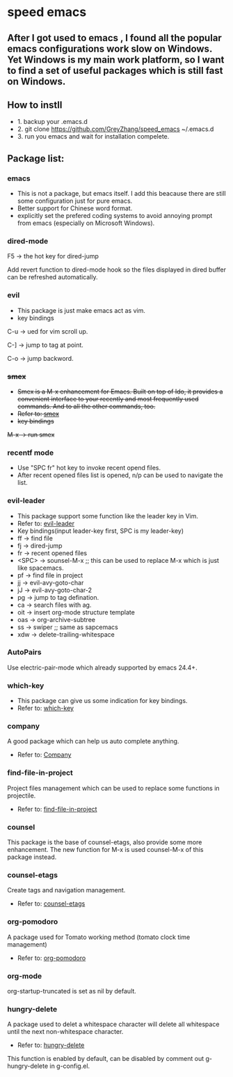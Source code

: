 * speed emacs
** After I got used to emacs , I found all the popular emacs configurations work slow on Windows. Yet Windows is my main work platform, so I want to find a set of useful packages which is still fast on Windows.
** How to instll
- 1. backup your .emacs.d
- 2. git clone https://github.com/GreyZhang/speed_emacs ~/.emacs.d
- 3. run you emacs and wait for installation  compelete.
** Package list:
*** emacs
- This is not a package, but emacs itself.
 I add this beacause there are still some configuration just for pure emacs.
- Better support for Chinese word format.
- explicitly set the prefered coding systems to avoid annoying prompt from emacs (especially on Microsoft Windows).

*** dired-mode
F5 -> the hot key for dired-jump

Add revert function to dired-mode hook so the files displayed in dired buffer can be refreshed automatically.

*** evil
- This package is just make emacs act as vim.
- key bindings
C-u -> ued for vim scroll up.

C-] -> jump to tag at point.

C-o -> jump backword.

*** +smex+
- +Smex is a M-x enhancement for Emacs. Built on top of Ido, it provides a convenient interface to your recently and most frequently used commands. And to all the other commands, too.+
- +Refer to: [[https://github.com/nonsequitur/smex][smex]]+
- +key bindings+
+M-x -> run smex+

*** recentf mode
- Use "SPC fr" hot key to invoke recent opend files.
- After recent opened files list is opened, n/p can be used to navigate the list.

*** evil-leader
- This package support some function like the leader key in Vim.
- Refer to: [[https://github.com/cofi/evil-leader][evil-leader]]
- Key bindings(input leader-key first, SPC is my leader-key)
- ff -> find file
- fj -> dired-jump
- fr -> recent opened files
- <SPC> -> sounsel-M-x  ;; this can be used to replace M-x which is just like spacemacs.
- pf -> find file in project
- jj -> evil-avy-goto-char
- jJ -> evil-avy-goto-char-2
- pg -> jump to tag defination.
- ca -> search files with ag.
- oit -> insert org-mode structure template
- oas -> org-archive-subtree
- ss -> swiper ;; same as sapcemacs
- xdw -> delete-trailing-whitespace
*** AutoPairs
Use electric-pair-mode which already supported by emacs 24.4+.

*** which-key
- This package can give us some indication for key bindings.
- Refer to: [[https://github.com/justbur/emacs-which-key][which-key]]

*** company
A good package which can help us auto complete anything.
- Refer to: [[https://company-mode.github.io/][Company]]

*** find-file-in-project
Project files management which can be used to replace some functions in projectile.
- Refer to: [[https://github.com/technomancy/find-file-in-project][find-file-in-project]]

*** counsel
This package is the base of counsel-etags, also provide some more enhancement. The new function for M-x is used counsel-M-x of this package instead.

*** counsel-etags
Create tags and navigation management.
- Refer to: [[https://github.com/redguardtoo/counsel-etags][counsel-etags]]

*** org-pomodoro
A package used for Tomato working method (tomato clock time management)
- Refer to: [[https://github.com/marcinkoziej/org-pomodoro][org-pomodoro]]

*** org-mode
org-startup-truncated is set as nil by default.

*** hungry-delete
A package used to delet a whitespace character will delete all whitespace until the next non-whitespace character.
- Refer to: [[https://github.com/nflath/hungry-delete][hungry-delete]]

This function is enabled by default, can be disabled by comment out g-hungry-delete in g-config.el.
